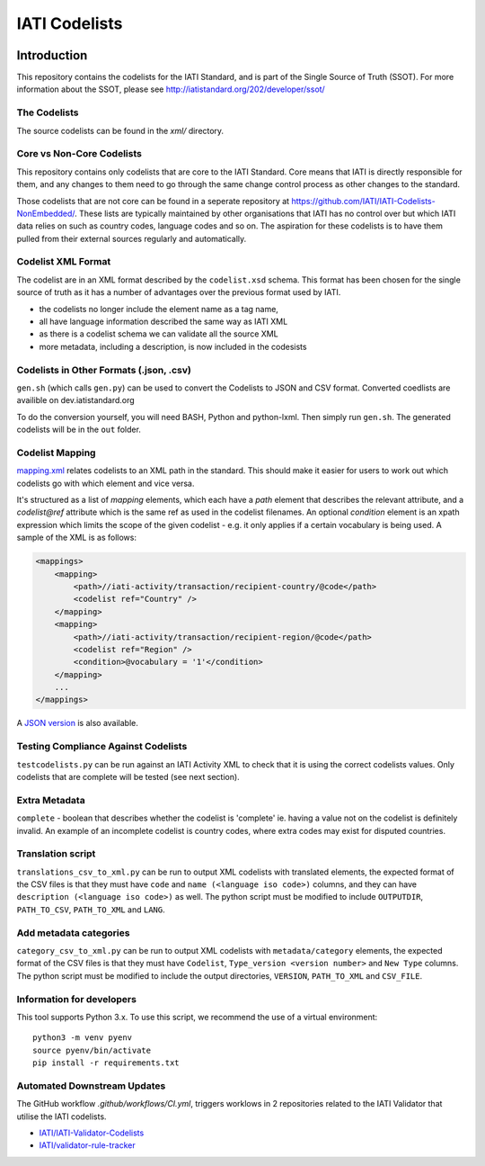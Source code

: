 IATI Codelists
^^^^^^^^^^^^^^

.. image:: https://github.com/IATI/IATI-Codelists/workflows/CI/badge.svg
   :target: https://github.com/IATI/IATI-Codelists/actions
.. image:: https://img.shields.io/badge/license-MIT-blue.svg
    :target: https://github.com/IATI/IATI-Codelists/blob/version-2.03/LICENSE

Introduction
------------

This repository contains the codelists for the IATI Standard, and is part of the Single Source of Truth (SSOT). For more information about the SSOT, please see http://iatistandard.org/202/developer/ssot/ 

The Codelists
=============

The source codelists can be found in the `xml/` directory. 

Core vs Non-Core Codelists
=================================

This repository contains only codelists that are core to the IATI Standard. Core means that IATI is directly responsible for them, and any changes to them need to go through the same change control process as other changes to the standard.

Those codelists that are not core can be found in a seperate repository at `<https://github.com/IATI/IATI-Codelists-NonEmbedded/>`_. These lists are typically maintained by other organisations that IATI has no control over but which IATI data relies on such as country codes, language codes and so on. The aspiration for these codelists is to have them pulled from their external sources regularly and automatically.

Codelist XML Format
===================

The codelist are in an XML format described by the  ``codelist.xsd`` schema. 
This format has been chosen for the single source of truth as it has a number of advantages over the previous format used by IATI.
 
* the codelists no longer include the element name as a tag name,
* all have language information described the same way as IATI XML 
* as there is a codelist schema we can validate all the source XML 
* more metadata, including a description, is now included in the codesists

Codelists in Other Formats (.json, .csv)
========================================

``gen.sh`` (which calls ``gen.py``) can be used to convert the Codelists to JSON and CSV format. Converted coedlists are availible on dev.iatistandard.org

To do the conversion yourself, you will need BASH, Python and python-lxml. Then simply run ``gen.sh``. The generated codelists will be in the ``out`` folder.

Codelist Mapping
================

`mapping.xml <https://github.com/IATI/IATI-Codelists/blob/version-2.03/mapping.xml>`__ relates codelists to an XML path in the standard. This should make it easier for users to work out which codelists go with which element and vice versa.

It's structured as a list of `mapping` elements, which each have a `path` element that describes the relevant attribute, and a `codelist@ref` attribute which is the same ref as used in the codelist filenames. An optional `condition` element is an xpath expression which limits the scope of the given codelist - e.g. it only applies if a certain vocabulary is being used. A sample of the XML is as follows:

.. code-block:: xml

    <mappings>
        <mapping>
            <path>//iati-activity/transaction/recipient-country/@code</path>
            <codelist ref="Country" />
        </mapping>
        <mapping>
            <path>//iati-activity/transaction/recipient-region/@code</path>
            <codelist ref="Region" />
            <condition>@vocabulary = '1'</condition>
        </mapping>
        ...
    </mappings>

A `JSON version <http://iatistandard.org/203/codelists/downloads/clv1/mapping.json>`__ is also available.

Testing Compliance Against Codelists
===================================

``testcodelists.py`` can be run against an IATI Activity XML to check that it is using the correct codelists values. Only codelists that are complete will be tested (see next section).

Extra Metadata
==============

``complete`` - boolean that describes whether the codelist is 'complete' ie. having a value not on the codelist is definitely invalid. An example of an incomplete codelist is country codes, where extra codes may exist for disputed countries.

Translation script
==================

``translations_csv_to_xml.py`` can be run to output XML codelists with translated elements, the expected format of the CSV files is that they must have ``code`` and ``name (<language iso code>)`` columns, and they can have ``description (<language iso code>)`` as well. The python script must be modified to include ``OUTPUTDIR``, ``PATH_TO_CSV``, ``PATH_TO_XML`` and ``LANG``. 

Add metadata categories
=======================

``category_csv_to_xml.py`` can be run to output XML codelists with ``metadata/category`` elements, the expected format of the CSV files is that they must have ``Codelist``, ``Type_version <version number>`` and ``New Type`` columns. The python script must be modified to include the output directories, ``VERSION``, ``PATH_TO_XML`` and ``CSV_FILE``. 

Information for developers
==========================

This tool supports Python 3.x. To use this script, we recommend the use of a virtual environment::

    python3 -m venv pyenv
    source pyenv/bin/activate
    pip install -r requirements.txt

Automated Downstream Updates
============================

The GitHub workflow `.github/workflows/CI.yml`, triggers worklows in 2 repositories related to the IATI Validator that utilise the IATI codelists. 

- `IATI/IATI-Validator-Codelists <https://github.com/IATI/IATI-Validator-Codelists>`__
- `IATI/validator-rule-tracker <https://github.com/IATI/validator-rule-tracker>`__

